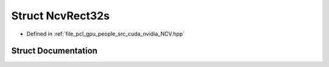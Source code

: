 .. _exhale_struct_struct_ncv_rect32s:

Struct NcvRect32s
=================

- Defined in :ref:`file_pcl_gpu_people_src_cuda_nvidia_NCV.hpp`


Struct Documentation
--------------------


.. doxygenstruct:: NcvRect32s
   :members:
   :protected-members:
   :undoc-members: